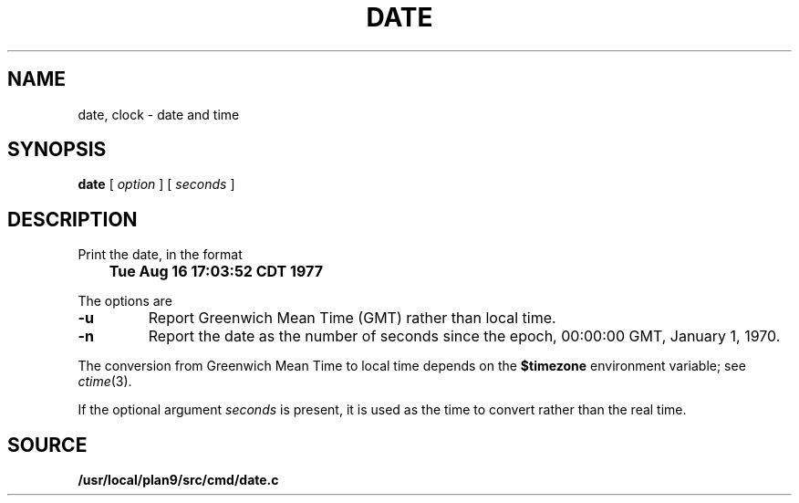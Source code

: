 .TH DATE 1
.SH NAME
date, clock \- date and time
.SH SYNOPSIS
.B date
[
.I option
] [
.I seconds
]
.\" .br
.\" .B clock
.SH DESCRIPTION
Print the date, in the format
.PP
.B
	Tue Aug 16 17:03:52 CDT 1977
.PP
The options are
.TP
.B -u
Report Greenwich Mean Time (GMT) rather than local time.
.TP
.B -n
Report the date as the number of seconds since the
epoch, 00:00:00 GMT, January 1, 1970.
.PP
The conversion from Greenwich Mean Time to local time depends on the
.B $timezone
environment variable; see
.IR ctime (3).
.PP
If the optional argument
.I seconds
is present, it is used as the time to convert rather than
the real time.
.\" .SH FILES
.\" .TF /adm/timezone/local
.\" .TP
.\" .B /env/timezone
.\" Current timezone name and adjustments.
.\" .TP
.\" .B /adm/timezone
.\" A directory containing timezone tables.
.\" .TP
.\" .B /adm/timezone/local
.\" Default timezone file, copied by
.\" .IR init (8)
.\" into
.\" .BR /env/timezone .
.\" .PD
.\" .PP
.\" .I Clock
.\" draws a simple analog clock in its window.
.SH SOURCE
.B /usr/local/plan9/src/cmd/date.c
.\" .br
.\" .B /usr/local/plan9/src/cmd/draw/clock.c
